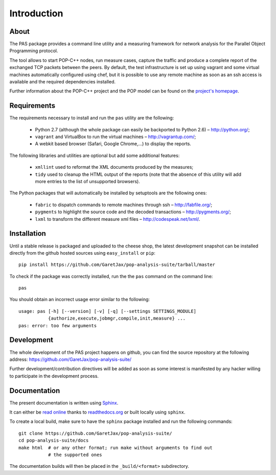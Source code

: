 .. highlight:: bash

Introduction
============

About
-----

The PAS package provides a command line utility and a measuring framework for
network analysis for the Parallel Object Programming protocol.

The tool allows to start POP-C++ nodes, run measure cases, capture the traffic
and produce a complete report of the exchanged TCP packets between the peers.
By default, the test infrastructure is set up using vagrant and some virtual
machines automatically configured using chef, but it is possible to use any
remote machine as soon as an ssh access is available and the required
dependencies installed.

.. todo::
   
   Add a section about usage without VMs.

Further information about the POP-C++ project and the POP model can be found on
the `project's homepage <http://gridgroup.hefr.ch/popc/>`_.


Requirements
------------

The requirements necessary to install and run the ``pas`` utility are the
following:

 * Python 2.7 (although the whole package can easily be backported to Python
   2.6) – http://python.org/;
 * ``vagrant`` and VirtualBox to run the virtual machines
   – http://vagrantup.com/;
 * A webkit based browser (Safari, Google Chrome,...) to display the reports.

.. todo::
   
   Backport to Python 2.6

The following libraries and utilities are optional but add some additional
features:

 * ``xmllint`` used to reformat the XML documents produced by the measures;
 * ``tidy`` used to cleanup the HTML output of the reports (note that the
   absence of this utility will add more entries to the list of unsupported
   browsers).

The Python packages that will automatically be installed by setuptools are the
following ones:

 * ``fabric`` to dispatch commands to remote machines through ssh
   – http://fabfile.org/;
 * ``pygments`` to highlight the source code and the decoded transactions
   – http://pygments.org/;
 * ``lxml`` to transform the different measure xml files
   – http://codespeak.net/lxml/.

.. _installation:

Installation
------------

Until a stable release is packaged and uploaded to the cheese shop, the latest
development snapshot can be installed directly from the github hosted sources
using ``easy_install`` or ``pip``::

   pip install https://github.com/GaretJax/pop-analysis-suite/tarball/master

To check if the package was correctly installed, run the the ``pas`` command on
the command line::

   pas

You should obtain an incorrect usage error similar to the following::

   usage: pas [-h] [--version] [-v] [-q] [--settings SETTINGS_MODULE]
              {authorize,execute,jobmgr,compile,init,measure} ...
   pas: error: too few arguments


Development
-----------

The whole development of the PAS project happens on github, you can find the
source repository at the following address:
https://github.com/GaretJax/pop-analysis-suite/

Further development/contribution directives will be added as soon as some
interest is manifested by any hacker willing to participate in the development
process.

.. todo::

   Add a section about running tests... and maybe implement the tests too.


Documentation
-------------

The present documentation is written using `Sphinx <http://sphinx.pocoo.org/>`_.

It can either be `read online <http://readthedocs.org/docs/pas/>`_ thanks to
`readthedocs.org <http://readthedocs.org>`_ or built locally using ``sphinx``.

To create a local build, make sure to have the ``sphinx`` package installed and
run the following commands::

   git clone https://github.com/GaretJax/pop-analysis-suite/
   cd pop-analysis-suite/docs
   make html  # or any other format; run make without arguments to find out
              # the supported ones

The documentation builds will then be placed in the ``_build/<format>``
subdirectory.

